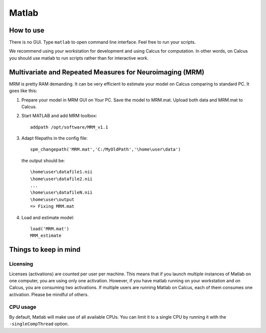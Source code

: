 Matlab
======

How to use
----------

There is no GUI. Type ``matlab`` to open command line interface. Feel free to run your scripts.

We recommend using your workstation for development and using Calcus for computation. In other words, on Calcus you should use matlab to run scripts rather than for interactive work.

.. todo::
   * Add more details and an example launch command;
   * Discuss SPM (separate subsection?)

Multivariate and Repeated Measures for Neuroimaging (MRM)
---------------------------------------------------------

MRM is pretty RAM demanding. It can be very efficient to estimate your model on Calcus comparing to standard PC. It goes like this:

1. Prepare your model in MRM GUI on Your PC. Save the model to MRM.mat. Upload both data and MRM.mat to Calcus.

2. Start MATLAB and add MRM toolbox::

    addpath /opt/software/MRM_v1.1

3. Adapt filepaths in the config file::

    spm_changepath('MRM.mat','C:/MyOldPath','\home\user\data')

  the output should be::

    \home\user\datafile1.nii
    \home\user\datafile2.nii
    ...
    \home\user\datafileN.nii
    \home\user\output
    => Fixing MRM.mat

4. Load and estimate model::

    load('MRM.mat')
    MRM_estimate


Things to keep in mind
----------------------

Licensing
^^^^^^^^^

Licenses (activations) are counted per user per machine. This means that if you launch multiple instances of Matlab on one computer, you are using only one activation. However, if you have matlab running on your workstation and on Calcus, you are consuming two activations. If multiple users are running Matlab on Calcus, each of them consumes one activation. Please be mindful of others.

CPU usage
^^^^^^^^^

By default, Matlab will make use of all available CPUs. You can limit it to a single CPU by running it with the ``-singleCompThread`` option.
